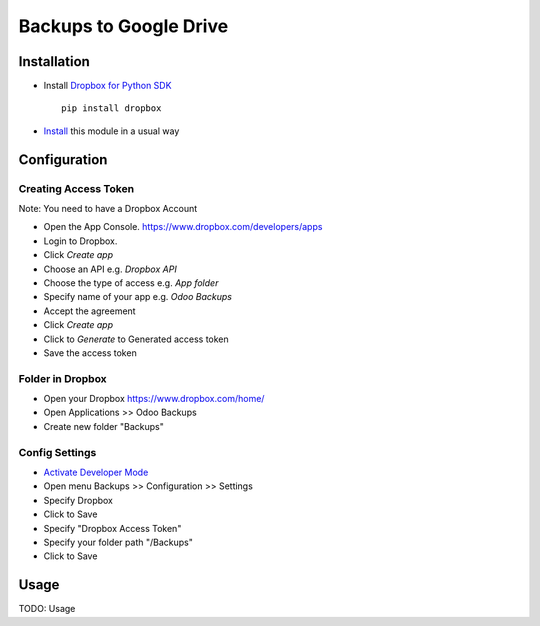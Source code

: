 =========================
 Backups to Google Drive
=========================

Installation
============

* Install `Dropbox for Python SDK <https://www.dropbox.com/developers/documentation/python#install>`__ ::

    pip install dropbox

* `Install <https://odoo-development.readthedocs.io/en/latest/odoo/usage/install-module.html>`__ this module in a usual way

Configuration
=============

Creating Access Token
---------------------

Note: You need to have a Dropbox Account

* Open the App Console. https://www.dropbox.com/developers/apps
* Login to Dropbox.
* Click `Create app`
* Choose an API e.g. `Dropbox API`
* Choose the type of access e.g. `App folder`
* Specify name of your app e.g. `Odoo Backups`
* Accept the agreement
* Click `Create app`
* Click to `Generate` to Generated access token
* Save the access token

Folder in Dropbox
-----------------

* Open your Dropbox https://www.dropbox.com/home/
* Open Applications >> Odoo Backups
* Create new folder "Backups"

Config Settings
---------------

* `Activate Developer Mode <https://odoo-development.readthedocs.io/en/latest/odoo/usage/debug-mode.html>`__
* Open menu Backups >> Configuration >> Settings
* Specify Dropbox
* Click to Save
* Specify "Dropbox Access Token"
* Specify your folder path "/Backups"
* Click to Save

Usage
=====

TODO: Usage
